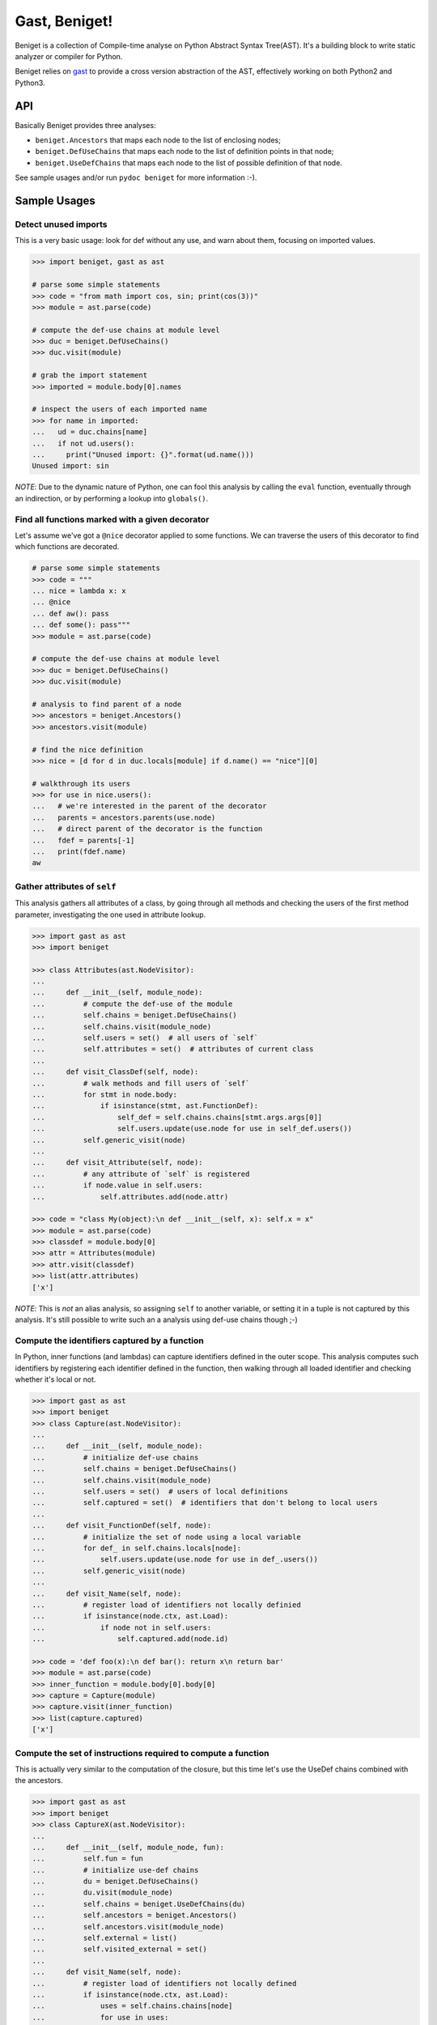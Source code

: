 Gast, Beniget!
==============

Beniget is a collection of Compile-time analyse on Python Abstract Syntax Tree(AST).
It's a building block to write static analyzer or compiler for Python.

Beniget relies on `gast <https://pypi.org/project/gast/>`_ to provide a cross
version abstraction of the AST, effectively working on both Python2 and
Python3.

API
---

Basically Beniget provides three analyses:

- ``beniget.Ancestors`` that maps each node to the list of enclosing nodes;
- ``beniget.DefUseChains`` that maps each node to the list of definition points in that node;
- ``beniget.UseDefChains`` that maps each node to the list of possible definition of that node.

See sample usages and/or run ``pydoc beniget`` for more information :-).


Sample Usages
-------------

Detect unused imports
*********************

This is a very basic usage: look for def without any use, and warn about them, focusing on imported values.

.. code:: python

    >>> import beniget, gast as ast

    # parse some simple statements
    >>> code = "from math import cos, sin; print(cos(3))"
    >>> module = ast.parse(code)

    # compute the def-use chains at module level
    >>> duc = beniget.DefUseChains()
    >>> duc.visit(module)

    # grab the import statement
    >>> imported = module.body[0].names

    # inspect the users of each imported name
    >>> for name in imported:
    ...   ud = duc.chains[name]
    ...   if not ud.users():
    ...     print("Unused import: {}".format(ud.name()))
    Unused import: sin

*NOTE*: Due to the dynamic nature of Python, one can fool this analysis by
calling the ``eval`` function, eventually through an indirection, or by performing a lookup
into ``globals()``.

Find all functions marked with a given decorator
************************************************

Let's assume we've got a ``@nice`` decorator applied to some functions. We can traverse the users
of this decorator to find which functions are decorated.

.. code:: python

    # parse some simple statements
    >>> code = """
    ... nice = lambda x: x
    ... @nice
    ... def aw(): pass
    ... def some(): pass"""
    >>> module = ast.parse(code)

    # compute the def-use chains at module level
    >>> duc = beniget.DefUseChains()
    >>> duc.visit(module)

    # analysis to find parent of a node
    >>> ancestors = beniget.Ancestors()
    >>> ancestors.visit(module)

    # find the nice definition
    >>> nice = [d for d in duc.locals[module] if d.name() == "nice"][0]

    # walkthrough its users
    >>> for use in nice.users():
    ...   # we're interested in the parent of the decorator
    ...   parents = ancestors.parents(use.node)
    ...   # direct parent of the decorator is the function
    ...   fdef = parents[-1]
    ...   print(fdef.name)
    aw

Gather attributes of ``self``
*****************************

This analysis gathers all attributes of a class, by going through all methods and checking
the users of the first method parameter, investigating the one used in attribute lookup.

.. code:: python

    >>> import gast as ast
    >>> import beniget

    >>> class Attributes(ast.NodeVisitor):
    ...
    ...     def __init__(self, module_node):
    ...         # compute the def-use of the module
    ...         self.chains = beniget.DefUseChains()
    ...         self.chains.visit(module_node)
    ...         self.users = set()  # all users of `self`
    ...         self.attributes = set()  # attributes of current class
    ...
    ...     def visit_ClassDef(self, node):
    ...         # walk methods and fill users of `self`
    ...         for stmt in node.body:
    ...             if isinstance(stmt, ast.FunctionDef):
    ...                 self_def = self.chains.chains[stmt.args.args[0]]
    ...                 self.users.update(use.node for use in self_def.users())
    ...         self.generic_visit(node)
    ...
    ...     def visit_Attribute(self, node):
    ...         # any attribute of `self` is registered
    ...         if node.value in self.users:
    ...             self.attributes.add(node.attr)

    >>> code = "class My(object):\n def __init__(self, x): self.x = x"
    >>> module = ast.parse(code)
    >>> classdef = module.body[0]
    >>> attr = Attributes(module)
    >>> attr.visit(classdef)
    >>> list(attr.attributes)
    ['x']

*NOTE*: This is *not* an alias analysis, so assigning ``self`` to another variable, or
setting it in a tuple is not captured by this analysis. It's still possible to write such an
a analysis using def-use chains though ;-)

Compute the identifiers captured by a function
**********************************************

In Python, inner functions (and lambdas) can capture identifiers defined in the outer scope.
This analysis computes such identifiers by registering each identifier defined in the function,
then walking through all loaded identifier and checking whether it's local or not.

.. code:: python

    >>> import gast as ast
    >>> import beniget
    >>> class Capture(ast.NodeVisitor):
    ...
    ...     def __init__(self, module_node):
    ...         # initialize def-use chains
    ...         self.chains = beniget.DefUseChains()
    ...         self.chains.visit(module_node)
    ...         self.users = set()  # users of local definitions
    ...         self.captured = set()  # identifiers that don't belong to local users
    ...
    ...     def visit_FunctionDef(self, node):
    ...         # initialize the set of node using a local variable
    ...         for def_ in self.chains.locals[node]:
    ...             self.users.update(use.node for use in def_.users())
    ...         self.generic_visit(node)
    ...
    ...     def visit_Name(self, node):
    ...         # register load of identifiers not locally definied
    ...         if isinstance(node.ctx, ast.Load):
    ...             if node not in self.users:
    ...                 self.captured.add(node.id)

    >>> code = 'def foo(x):\n def bar(): return x\n return bar'
    >>> module = ast.parse(code)
    >>> inner_function = module.body[0].body[0]
    >>> capture = Capture(module)
    >>> capture.visit(inner_function)
    >>> list(capture.captured)
    ['x']

Compute the set of instructions required to compute a function
**************************************************************

This is actually very similar to the computation of the closure, but this time
let's use the UseDef chains combined with the ancestors.

.. code:: python

    >>> import gast as ast
    >>> import beniget
    >>> class CaptureX(ast.NodeVisitor):
    ...
    ...     def __init__(self, module_node, fun):
    ...         self.fun = fun
    ...         # initialize use-def chains
    ...         du = beniget.DefUseChains()
    ...         du.visit(module_node)
    ...         self.chains = beniget.UseDefChains(du)
    ...         self.ancestors = beniget.Ancestors()
    ...         self.ancestors.visit(module_node)
    ...         self.external = list()
    ...         self.visited_external = set()
    ...
    ...     def visit_Name(self, node):
    ...         # register load of identifiers not locally defined
    ...         if isinstance(node.ctx, ast.Load):
    ...             uses = self.chains.chains[node]
    ...             for use in uses:
    ...                 try:
    ...                     parents = self.ancestors.parents(use.node)
    ...                 except KeyError:
    ...                     return # a builtin
    ...                 if self.fun not in parents:
    ...                         parent = self.ancestors.parentStmt(use.node)
    ...                         if parent not in self.visited_external:
    ...                             self.visited_external.add(parent)
    ...                             self.external.append(parent)
    ...                             self.rec(parent)
    ...
    ...     def rec(self, node):
    ...         "walk definitions to find their operands's def"
    ...         if isinstance(node, ast.Assign):
    ...             self.visit(node.value)
    ...         # TODO: implement this for AugAssign etc


    >>> code = 'a = 1; b = [a, a]; c = len(b)\ndef foo():\n return c'
    >>> module = ast.parse(code)
    >>> function = module.body[3]
    >>> capturex = CaptureX(module, function)
    >>> capturex.visit(function)
    >>> # the three top level assignments have been captured!
    >>> list(map(type, capturex.external))
    [<class 'gast.gast.Assign'>, <class 'gast.gast.Assign'>, <class 'gast.gast.Assign'>]

Acknowledgments
---------------

Beniget is in Pierre Augier's debt, for he triggered the birth of beniget and provided
countless meaningful bug reports and advices. Trugarez!
